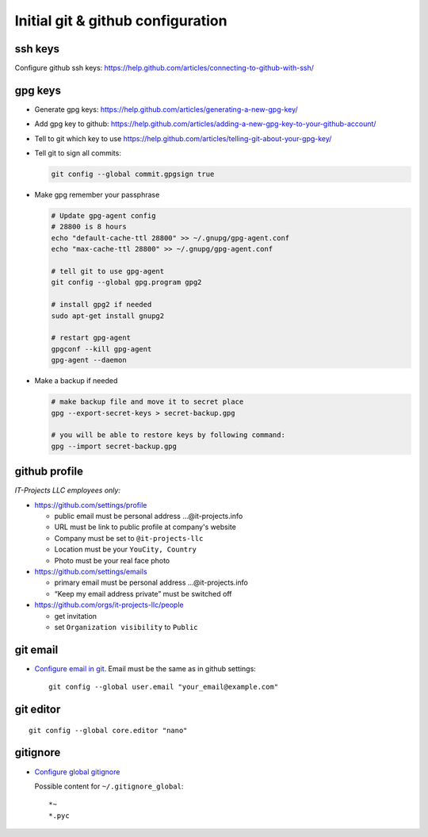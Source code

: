 ====================================
 Initial git & github configuration
====================================

ssh keys
========
Configure github ssh keys: https://help.github.com/articles/connecting-to-github-with-ssh/

gpg keys
========

* Generate gpg keys: https://help.github.com/articles/generating-a-new-gpg-key/
* Add gpg key to github: https://help.github.com/articles/adding-a-new-gpg-key-to-your-github-account/
* Tell to git which key to use https://help.github.com/articles/telling-git-about-your-gpg-key/
* Tell git to sign all commits:

  .. code-block:: sh

     git config --global commit.gpgsign true

* Make gpg remember your passphrase

  .. code-block:: sh

     # Update gpg-agent config 
     # 28800 is 8 hours
     echo "default-cache-ttl 28800" >> ~/.gnupg/gpg-agent.conf
     echo "max-cache-ttl 28800" >> ~/.gnupg/gpg-agent.conf

     # tell git to use gpg-agent
     git config --global gpg.program gpg2
     
     # install gpg2 if needed
     sudo apt-get install gnupg2

     # restart gpg-agent
     gpgconf --kill gpg-agent
     gpg-agent --daemon

* Make a backup if needed 

  .. code-block:: sh

     # make backup file and move it to secret place
     gpg --export-secret-keys > secret-backup.gpg
     
     # you will be able to restore keys by following command:
     gpg --import secret-backup.gpg

github profile
==============

*IT-Projects LLC employees only:*

* https://github.com/settings/profile

  * public email must be personal address …@it-projects.info
  * URL must be link to public profile at company's website
  * Company must be set to ``@it-projects-llc``
  * Location must be your ``YouCity, Country``
  * Photo must be your real face photo

* https://github.com/settings/emails

  * primary email must be personal address …@it-projects.info
  * “Keep my email address private” must be switched off

* https://github.com/orgs/it-projects-llc/people

  * get invitation
  * set ``Organization visibility`` to ``Public``

git email
=========

* `Configure email in git <https://help.github.com/articles/setting-your-email-in-git/>`_. Email must be the same as in github settings::

    git config --global user.email "your_email@example.com"

git editor
==========
::

    git config --global core.editor "nano"

gitignore
=========

* `Configure global gitignore <https://help.github.com/articles/ignoring-files/#create-a-global-gitignore>`_

  Possible content for ``~/.gitignore_global``: ::

    *~
    *.pyc   

